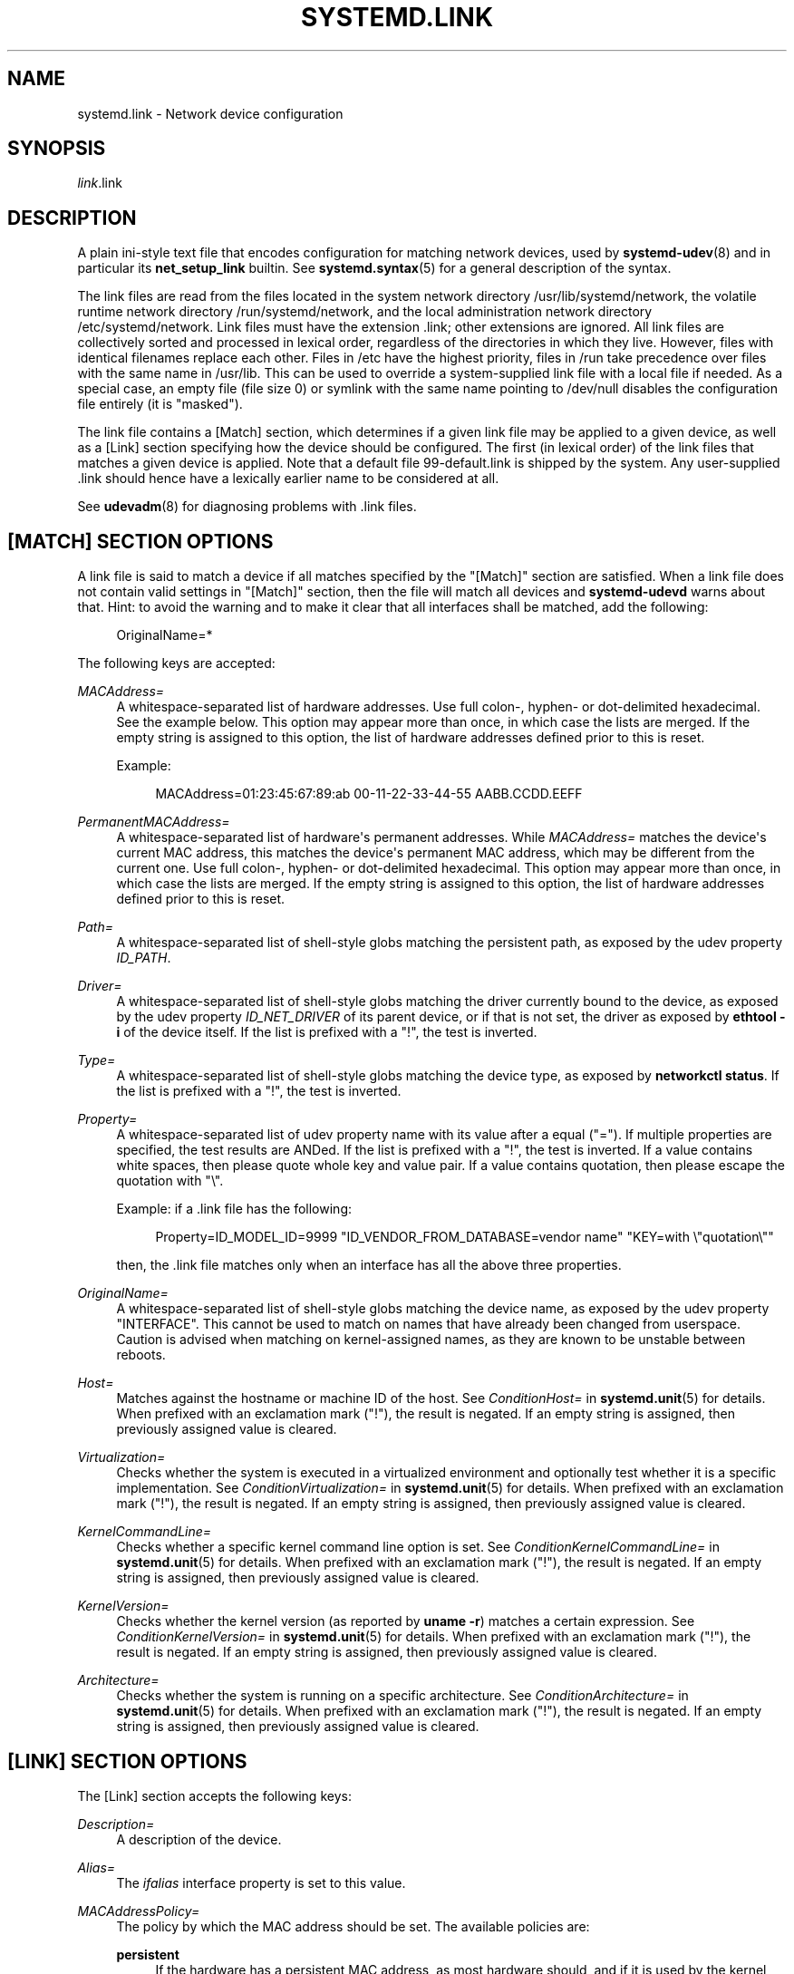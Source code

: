 '\" t
.TH "SYSTEMD\&.LINK" "5" "" "systemd 245" "systemd.link"
.\" -----------------------------------------------------------------
.\" * Define some portability stuff
.\" -----------------------------------------------------------------
.\" ~~~~~~~~~~~~~~~~~~~~~~~~~~~~~~~~~~~~~~~~~~~~~~~~~~~~~~~~~~~~~~~~~
.\" http://bugs.debian.org/507673
.\" http://lists.gnu.org/archive/html/groff/2009-02/msg00013.html
.\" ~~~~~~~~~~~~~~~~~~~~~~~~~~~~~~~~~~~~~~~~~~~~~~~~~~~~~~~~~~~~~~~~~
.ie \n(.g .ds Aq \(aq
.el       .ds Aq '
.\" -----------------------------------------------------------------
.\" * set default formatting
.\" -----------------------------------------------------------------
.\" disable hyphenation
.nh
.\" disable justification (adjust text to left margin only)
.ad l
.\" -----------------------------------------------------------------
.\" * MAIN CONTENT STARTS HERE *
.\" -----------------------------------------------------------------
.SH "NAME"
systemd.link \- Network device configuration
.SH "SYNOPSIS"
.PP
\fIlink\fR\&.link
.SH "DESCRIPTION"
.PP
A plain ini\-style text file that encodes configuration for matching network devices, used by
\fBsystemd-udev\fR(8)
and in particular its
\fBnet_setup_link\fR
builtin\&. See
\fBsystemd.syntax\fR(5)
for a general description of the syntax\&.
.PP
The link files are read from the files located in the system network directory
/usr/lib/systemd/network, the volatile runtime network directory
/run/systemd/network, and the local administration network directory
/etc/systemd/network\&. Link files must have the extension
\&.link; other extensions are ignored\&. All link files are collectively sorted and processed in lexical order, regardless of the directories in which they live\&. However, files with identical filenames replace each other\&. Files in
/etc
have the highest priority, files in
/run
take precedence over files with the same name in
/usr/lib\&. This can be used to override a system\-supplied link file with a local file if needed\&. As a special case, an empty file (file size 0) or symlink with the same name pointing to
/dev/null
disables the configuration file entirely (it is "masked")\&.
.PP
The link file contains a [Match] section, which determines if a given link file may be applied to a given device, as well as a [Link] section specifying how the device should be configured\&. The first (in lexical order) of the link files that matches a given device is applied\&. Note that a default file
99\-default\&.link
is shipped by the system\&. Any user\-supplied
\&.link
should hence have a lexically earlier name to be considered at all\&.
.PP
See
\fBudevadm\fR(8)
for diagnosing problems with
\&.link
files\&.
.SH "[MATCH] SECTION OPTIONS"
.PP
A link file is said to match a device if all matches specified by the
"[Match]"
section are satisfied\&. When a link file does not contain valid settings in
"[Match]"
section, then the file will match all devices and
\fBsystemd\-udevd\fR
warns about that\&. Hint: to avoid the warning and to make it clear that all interfaces shall be matched, add the following:
.sp
.if n \{\
.RS 4
.\}
.nf
OriginalName=*
.fi
.if n \{\
.RE
.\}
.sp
The following keys are accepted:
.PP
\fIMACAddress=\fR
.RS 4
A whitespace\-separated list of hardware addresses\&. Use full colon\-, hyphen\- or dot\-delimited hexadecimal\&. See the example below\&. This option may appear more than once, in which case the lists are merged\&. If the empty string is assigned to this option, the list of hardware addresses defined prior to this is reset\&.
.sp
Example:
.sp
.if n \{\
.RS 4
.\}
.nf
MACAddress=01:23:45:67:89:ab 00\-11\-22\-33\-44\-55 AABB\&.CCDD\&.EEFF
.fi
.if n \{\
.RE
.\}
.RE
.PP
\fIPermanentMACAddress=\fR
.RS 4
A whitespace\-separated list of hardware\*(Aqs permanent addresses\&. While
\fIMACAddress=\fR
matches the device\*(Aqs current MAC address, this matches the device\*(Aqs permanent MAC address, which may be different from the current one\&. Use full colon\-, hyphen\- or dot\-delimited hexadecimal\&. This option may appear more than once, in which case the lists are merged\&. If the empty string is assigned to this option, the list of hardware addresses defined prior to this is reset\&.
.RE
.PP
\fIPath=\fR
.RS 4
A whitespace\-separated list of shell\-style globs matching the persistent path, as exposed by the udev property
\fIID_PATH\fR\&.
.RE
.PP
\fIDriver=\fR
.RS 4
A whitespace\-separated list of shell\-style globs matching the driver currently bound to the device, as exposed by the udev property
\fIID_NET_DRIVER\fR
of its parent device, or if that is not set, the driver as exposed by
\fBethtool \-i\fR
of the device itself\&. If the list is prefixed with a "!", the test is inverted\&.
.RE
.PP
\fIType=\fR
.RS 4
A whitespace\-separated list of shell\-style globs matching the device type, as exposed by
\fBnetworkctl status\fR\&. If the list is prefixed with a "!", the test is inverted\&.
.RE
.PP
\fIProperty=\fR
.RS 4
A whitespace\-separated list of udev property name with its value after a equal ("=")\&. If multiple properties are specified, the test results are ANDed\&. If the list is prefixed with a "!", the test is inverted\&. If a value contains white spaces, then please quote whole key and value pair\&. If a value contains quotation, then please escape the quotation with
"\e"\&.
.sp
Example: if a \&.link file has the following:
.sp
.if n \{\
.RS 4
.\}
.nf
Property=ID_MODEL_ID=9999 "ID_VENDOR_FROM_DATABASE=vendor name" "KEY=with \e"quotation\e""
.fi
.if n \{\
.RE
.\}
.sp
then, the \&.link file matches only when an interface has all the above three properties\&.
.RE
.PP
\fIOriginalName=\fR
.RS 4
A whitespace\-separated list of shell\-style globs matching the device name, as exposed by the udev property "INTERFACE"\&. This cannot be used to match on names that have already been changed from userspace\&. Caution is advised when matching on kernel\-assigned names, as they are known to be unstable between reboots\&.
.RE
.PP
\fIHost=\fR
.RS 4
Matches against the hostname or machine ID of the host\&. See
\fIConditionHost=\fR
in
\fBsystemd.unit\fR(5)
for details\&. When prefixed with an exclamation mark ("!"), the result is negated\&. If an empty string is assigned, then previously assigned value is cleared\&.
.RE
.PP
\fIVirtualization=\fR
.RS 4
Checks whether the system is executed in a virtualized environment and optionally test whether it is a specific implementation\&. See
\fIConditionVirtualization=\fR
in
\fBsystemd.unit\fR(5)
for details\&. When prefixed with an exclamation mark ("!"), the result is negated\&. If an empty string is assigned, then previously assigned value is cleared\&.
.RE
.PP
\fIKernelCommandLine=\fR
.RS 4
Checks whether a specific kernel command line option is set\&. See
\fIConditionKernelCommandLine=\fR
in
\fBsystemd.unit\fR(5)
for details\&. When prefixed with an exclamation mark ("!"), the result is negated\&. If an empty string is assigned, then previously assigned value is cleared\&.
.RE
.PP
\fIKernelVersion=\fR
.RS 4
Checks whether the kernel version (as reported by
\fBuname \-r\fR) matches a certain expression\&. See
\fIConditionKernelVersion=\fR
in
\fBsystemd.unit\fR(5)
for details\&. When prefixed with an exclamation mark ("!"), the result is negated\&. If an empty string is assigned, then previously assigned value is cleared\&.
.RE
.PP
\fIArchitecture=\fR
.RS 4
Checks whether the system is running on a specific architecture\&. See
\fIConditionArchitecture=\fR
in
\fBsystemd.unit\fR(5)
for details\&. When prefixed with an exclamation mark ("!"), the result is negated\&. If an empty string is assigned, then previously assigned value is cleared\&.
.RE
.SH "[LINK] SECTION OPTIONS"
.PP
The [Link] section accepts the following keys:
.PP
\fIDescription=\fR
.RS 4
A description of the device\&.
.RE
.PP
\fIAlias=\fR
.RS 4
The
\fIifalias\fR
interface property is set to this value\&.
.RE
.PP
\fIMACAddressPolicy=\fR
.RS 4
The policy by which the MAC address should be set\&. The available policies are:
.PP
\fBpersistent\fR
.RS 4
If the hardware has a persistent MAC address, as most hardware should, and if it is used by the kernel, nothing is done\&. Otherwise, a new MAC address is generated which is guaranteed to be the same on every boot for the given machine and the given device, but which is otherwise random\&. This feature depends on ID_NET_NAME_* properties to exist for the link\&. On hardware where these properties are not set, the generation of a persistent MAC address will fail\&.
.RE
.PP
\fBrandom\fR
.RS 4
If the kernel is using a random MAC address, nothing is done\&. Otherwise, a new address is randomly generated each time the device appears, typically at boot\&. Either way, the random address will have the
"unicast"
and
"locally administered"
bits set\&.
.RE
.PP
\fBnone\fR
.RS 4
Keeps the MAC address assigned by the kernel\&.
.RE
.RE
.PP
\fIMACAddress=\fR
.RS 4
The MAC address to use, if no
\fIMACAddressPolicy=\fR
is specified\&.
.RE
.PP
\fINamePolicy=\fR
.RS 4
An ordered, space\-separated list of policies by which the interface name should be set\&.
\fINamePolicy=\fR
may be disabled by specifying
\fBnet\&.ifnames=0\fR
on the kernel command line\&. Each of the policies may fail, and the first successful one is used\&. The name is not set directly, but is exported to udev as the property
\fBID_NET_NAME\fR, which is, by default, used by a
\fBudev\fR(7), rule to set
\fINAME\fR\&. The available policies are:
.PP
\fBkernel\fR
.RS 4
If the kernel claims that the name it has set for a device is predictable, then no renaming is performed\&.
.RE
.PP
\fBdatabase\fR
.RS 4
The name is set based on entries in the udev\*(Aqs Hardware Database with the key
\fIID_NET_NAME_FROM_DATABASE\fR\&.
.RE
.PP
\fBonboard\fR
.RS 4
The name is set based on information given by the firmware for on\-board devices, as exported by the udev property
\fIID_NET_NAME_ONBOARD\fR\&. See
\fBsystemd.net-naming-scheme\fR(7)\&.
.RE
.PP
\fBslot\fR
.RS 4
The name is set based on information given by the firmware for hot\-plug devices, as exported by the udev property
\fIID_NET_NAME_SLOT\fR\&. See
\fBsystemd.net-naming-scheme\fR(7)\&.
.RE
.PP
\fBpath\fR
.RS 4
The name is set based on the device\*(Aqs physical location, as exported by the udev property
\fIID_NET_NAME_PATH\fR\&. See
\fBsystemd.net-naming-scheme\fR(7)\&.
.RE
.PP
\fBmac\fR
.RS 4
The name is set based on the device\*(Aqs persistent MAC address, as exported by the udev property
\fIID_NET_NAME_MAC\fR\&. See
\fBsystemd.net-naming-scheme\fR(7)\&.
.RE
.PP
\fBkeep\fR
.RS 4
If the device already had a name given by userspace (as part of creation of the device or a rename), keep it\&.
.RE
.RE
.PP
\fIName=\fR
.RS 4
The interface name to use\&. This option has lower precedence than
\fINamePolicy=\fR, so for this setting to take effect,
\fINamePolicy=\fR
must either be unset, empty, disabled, or all policies configured there must fail\&. Also see the example below with
"Name=dmz0"\&.
.sp
Note that specifying a name that the kernel might use for another interface (for example
"eth0") is dangerous because the name assignment done by udev will race with the assignment done by the kernel, and only one interface may use the name\&. Depending on the order of operations, either udev or the kernel will win, making the naming unpredictable\&. It is best to use some different prefix, for example
"internal0"/"external0"
or
"lan0"/"lan1"/"lan3"\&.
.RE
.PP
\fIAlternativeNamesPolicy=\fR
.RS 4
A space\-separated list of policies by which the interface\*(Aqs alternative names should be set\&. Each of the policies may fail, and all successful policies are used\&. The available policies are
"database",
"onboard",
"slot",
"path", and
"mac"\&. If the kernel does not support the alternative names, then this setting will be ignored\&.
.RE
.PP
\fIAlternativeName=\fR
.RS 4
The alternative interface name to use\&. This option can be specified multiple times\&. If the empty string is assigned to this option, the list is reset, and all prior assignments have no effect\&. If the kernel does not support the alternative names, then this setting will be ignored\&.
.RE
.PP
\fIMTUBytes=\fR
.RS 4
The maximum transmission unit in bytes to set for the device\&. The usual suffixes K, M, G, are supported and are understood to the base of 1024\&.
.RE
.PP
\fIBitsPerSecond=\fR
.RS 4
The speed to set for the device, the value is rounded down to the nearest Mbps\&. The usual suffixes K, M, G, are supported and are understood to the base of 1000\&.
.RE
.PP
\fIDuplex=\fR
.RS 4
The duplex mode to set for the device\&. The accepted values are
\fBhalf\fR
and
\fBfull\fR\&.
.RE
.PP
\fIAutoNegotiation=\fR
.RS 4
Takes a boolean\&. If set to yes, automatic negotiation of transmission parameters is enabled\&. Autonegotiation is a procedure by which two connected ethernet devices choose common transmission parameters, such as speed, duplex mode, and flow control\&. When unset, the kernel\*(Aqs default will be used\&.
.sp
Note that if autonegotiation is enabled, speed and duplex settings are read\-only\&. If autonegotiation is disabled, speed and duplex settings are writable if the driver supports multiple link modes\&.
.RE
.PP
\fIWakeOnLan=\fR
.RS 4
The Wake\-on\-LAN policy to set for the device\&. The supported values are:
.PP
\fBphy\fR
.RS 4
Wake on PHY activity\&.
.RE
.PP
\fBunicast\fR
.RS 4
Wake on unicast messages\&.
.RE
.PP
\fBmulticast\fR
.RS 4
Wake on multicast messages\&.
.RE
.PP
\fBbroadcast\fR
.RS 4
Wake on broadcast messages\&.
.RE
.PP
\fBarp\fR
.RS 4
Wake on ARP\&.
.RE
.PP
\fBmagic\fR
.RS 4
Wake on receipt of a magic packet\&.
.RE
.PP
\fBsecureon\fR
.RS 4
Enable secureon(tm) password for MagicPacket(tm)\&.
.RE
.PP
\fBoff\fR
.RS 4
Never wake\&.
.RE
.sp
Defaults to
\fBoff\fR\&.
.RE
.PP
\fIPort=\fR
.RS 4
The port option is used to select the device port\&. The supported values are:
.PP
\fBtp\fR
.RS 4
An Ethernet interface using Twisted\-Pair cable as the medium\&.
.RE
.PP
\fBaui\fR
.RS 4
Attachment Unit Interface (AUI)\&. Normally used with hubs\&.
.RE
.PP
\fBbnc\fR
.RS 4
An Ethernet interface using BNC connectors and co\-axial cable\&.
.RE
.PP
\fBmii\fR
.RS 4
An Ethernet interface using a Media Independent Interface (MII)\&.
.RE
.PP
\fBfibre\fR
.RS 4
An Ethernet interface using Optical Fibre as the medium\&.
.RE
.RE
.PP
\fIAdvertise=\fR
.RS 4
This sets what speeds and duplex modes of operation are advertised for auto\-negotiation\&. This implies
"AutoNegotiation=yes"\&. The supported values are:
.sp
.it 1 an-trap
.nr an-no-space-flag 1
.nr an-break-flag 1
.br
.B Table\ \&1.\ \&Supported advertise values
.TS
allbox tab(:);
lB lB lB.
T{
Advertise
T}:T{
Speed (Mbps)
T}:T{
Duplex Mode
T}
.T&
l l l
l l l
l l l
l l l
l l l
l l l
l l l
l l l
l l l
l l l
l l l
l l l
l l l
l l l.
T{
\fB10baset\-half\fR
T}:T{
10
T}:T{
half
T}
T{
\fB10baset\-full\fR
T}:T{
10
T}:T{
full
T}
T{
\fB100baset\-half\fR
T}:T{
100
T}:T{
half
T}
T{
\fB100baset\-full\fR
T}:T{
100
T}:T{
full
T}
T{
\fB1000baset\-half\fR
T}:T{
1000
T}:T{
half
T}
T{
\fB1000baset\-full\fR
T}:T{
1000
T}:T{
full
T}
T{
\fB10000baset\-full\fR
T}:T{
10000
T}:T{
full
T}
T{
\fB2500basex\-full\fR
T}:T{
2500
T}:T{
full
T}
T{
\fB1000basekx\-full\fR
T}:T{
1000
T}:T{
full
T}
T{
\fB10000basekx4\-full\fR
T}:T{
10000
T}:T{
full
T}
T{
\fB10000basekr\-full\fR
T}:T{
10000
T}:T{
full
T}
T{
\fB10000baser\-fec\fR
T}:T{
10000
T}:T{
full
T}
T{
\fB20000basemld2\-full\fR
T}:T{
20000
T}:T{
full
T}
T{
\fB20000basekr2\-full\fR
T}:T{
20000
T}:T{
full
T}
.TE
.sp 1
By default this is unset, i\&.e\&. all possible modes will be advertised\&. This option may be specified more than once, in which case all specified speeds and modes are advertised\&. If the empty string is assigned to this option, the list is reset, and all prior assignments have no effect\&.
.RE
.PP
\fIReceiveChecksumOffload=\fR
.RS 4
Takes a boolean\&. If set to true, the hardware offload for checksumming of ingress network packets is enabled\&. When unset, the kernel\*(Aqs default will be used\&.
.RE
.PP
\fITransmitChecksumOffload=\fR
.RS 4
Takes a boolean\&. If set to true, the hardware offload for checksumming of egress network packets is enabled\&. When unset, the kernel\*(Aqs default will be used\&.
.RE
.PP
\fITCPSegmentationOffload=\fR
.RS 4
Takes a boolean\&. If set to true, the TCP Segmentation Offload (TSO) is enabled\&. When unset, the kernel\*(Aqs default will be used\&.
.RE
.PP
\fITCP6SegmentationOffload=\fR
.RS 4
Takes a boolean\&. If set to true, the TCP6 Segmentation Offload (tx\-tcp6\-segmentation) is enabled\&. When unset, the kernel\*(Aqs default will be used\&.
.RE
.PP
\fIGenericSegmentationOffload=\fR
.RS 4
Takes a boolean\&. If set to true, the Generic Segmentation Offload (GSO) is enabled\&. When unset, the kernel\*(Aqs default will be used\&.
.RE
.PP
\fIGenericReceiveOffload=\fR
.RS 4
Takes a boolean\&. If set to true, the Generic Receive Offload (GRO) is enabled\&. When unset, the kernel\*(Aqs default will be used\&.
.RE
.PP
\fILargeReceiveOffload=\fR
.RS 4
Takes a boolean\&. If set to true, the Large Receive Offload (LRO) is enabled\&. When unset, the kernel\*(Aqs default will be used\&.
.RE
.PP
\fIRxChannels=\fR
.RS 4
Sets the number of receive channels (a number between 1 and 4294967295) \&.
.RE
.PP
\fITxChannels=\fR
.RS 4
Sets the number of transmit channels (a number between 1 and 4294967295)\&.
.RE
.PP
\fIOtherChannels=\fR
.RS 4
Sets the number of other channels (a number between 1 and 4294967295)\&.
.RE
.PP
\fICombinedChannels=\fR
.RS 4
Sets the number of combined set channels (a number between 1 and 4294967295)\&.
.RE
.PP
\fIRxBufferSize=\fR
.RS 4
Takes an integer\&. Specifies the maximum number of pending packets in the NIC receive buffer\&. When unset, the kernel\*(Aqs default will be used\&.
.RE
.PP
\fITxBufferSize=\fR
.RS 4
Takes an integer\&. Specifies the maximum number of pending packets in the NIC transmit buffer\&. When unset, the kernel\*(Aqs default will be used\&.
.RE
.SH "EXAMPLES"
.PP
\fBExample\ \&1.\ \&/usr/lib/systemd/network/99\-default\&.link\fR
.PP
The link file
99\-default\&.link
that is shipped with systemd defines the default naming policy for links\&.
.sp
.if n \{\
.RS 4
.\}
.nf
[Link]
NamePolicy=kernel database onboard slot path
MACAddressPolicy=persistent
.fi
.if n \{\
.RE
.\}
.PP
\fBExample\ \&2.\ \&/etc/systemd/network/10\-dmz\&.link\fR
.PP
This example assigns the fixed name
"dmz0"
to the interface with the MAC address 00:a0:de:63:7a:e6:
.sp
.if n \{\
.RS 4
.\}
.nf
[Match]
MACAddress=00:a0:de:63:7a:e6

[Link]
Name=dmz0
.fi
.if n \{\
.RE
.\}
.PP
\fINamePolicy=\fR
is not set, so
\fIName=\fR
takes effect\&. We use the
"10\-"
prefix to order this file early in the list\&. Note that it needs to be before
"99\-link", i\&.e\&. it needs a numerical prefix, to have any effect at all\&.
.PP
\fBExample\ \&3.\ \&Debugging \fINamePolicy=\fR assignments\fR
.sp
.if n \{\
.RS 4
.\}
.nf
$ sudo SYSTEMD_LOG_LEVEL=debug udevadm test\-builtin net_setup_link /sys/class/net/hub0
\&...
Parsed configuration file /usr/lib/systemd/network/99\-default\&.link
Parsed configuration file /etc/systemd/network/10\-eth0\&.link
ID_NET_DRIVER=cdc_ether
Config file /etc/systemd/network/10\-eth0\&.link applies to device hub0
link_config: autonegotiation is unset or enabled, the speed and duplex are not writable\&.
hub0: Device has name_assign_type=4
Using default interface naming scheme \*(Aqv240\*(Aq\&.
hub0: Policies didn\*(Aqt yield a name, using specified Name=hub0\&.
ID_NET_LINK_FILE=/etc/systemd/network/10\-eth0\&.link
ID_NET_NAME=hub0
\&...
.fi
.if n \{\
.RE
.\}
.PP
Explicit
\fIName=\fR
configuration wins in this case\&.
.sp
.if n \{\
.RS 4
.\}
.nf
sudo SYSTEMD_LOG_LEVEL=debug udevadm test\-builtin net_setup_link /sys/class/net/enp0s31f6
\&...
Parsed configuration file /usr/lib/systemd/network/99\-default\&.link
Parsed configuration file /etc/systemd/network/10\-eth0\&.link
Created link configuration context\&.
ID_NET_DRIVER=e1000e
Config file /usr/lib/systemd/network/99\-default\&.link applies to device enp0s31f6
link_config: autonegotiation is unset or enabled, the speed and duplex are not writable\&.
enp0s31f6: Device has name_assign_type=4
Using default interface naming scheme \*(Aqv240\*(Aq\&.
enp0s31f6: Policy *keep*: keeping existing userspace name
enp0s31f6: Device has addr_assign_type=0
enp0s31f6: MAC on the device already matches policy *persistent*
ID_NET_LINK_FILE=/usr/lib/systemd/network/99\-default\&.link
\&...
.fi
.if n \{\
.RE
.\}
.PP
In this case, the interface was already renamed, so the
\fBkeep\fR
policy specified as the first option in
99\-default\&.link
means that the existing name is preserved\&. If
\fBkeep\fR
was removed, or if were in boot before the renaming has happened, we might get the following instead:
.sp
.if n \{\
.RS 4
.\}
.nf
enp0s31f6: Policy *path* yields "enp0s31f6"\&.
enp0s31f6: Device has addr_assign_type=0
enp0s31f6: MAC on the device already matches policy *persistent*
ID_NET_LINK_FILE=/usr/lib/systemd/network/99\-default\&.link
ID_NET_NAME=enp0s31f6
\&...
.fi
.if n \{\
.RE
.\}
.PP
Please note that the details of output are subject to change\&.
.PP
\fBExample\ \&4.\ \&/etc/systemd/network/10\-internet\&.link\fR
.PP
This example assigns the fixed name
"internet0"
to the interface with the device path
"pci\-0000:00:1a\&.0\-*":
.sp
.if n \{\
.RS 4
.\}
.nf
[Match]
Path=pci\-0000:00:1a\&.0\-*

[Link]
Name=internet0
.fi
.if n \{\
.RE
.\}
.PP
\fBExample\ \&5.\ \&/etc/systemd/network/25\-wireless\&.link\fR
.PP
Here\*(Aqs an overly complex example that shows the use of a large number of [Match] and [Link] settings\&.
.sp
.if n \{\
.RS 4
.\}
.nf
[Match]
MACAddress=12:34:56:78:9a:bc
Driver=brcmsmac
Path=pci\-0000:02:00\&.0\-*
Type=wlan
Virtualization=no
Host=my\-laptop
Architecture=x86\-64

[Link]
Name=wireless0
MTUBytes=1450
BitsPerSecond=10M
WakeOnLan=magic
MACAddress=cb:a9:87:65:43:21
.fi
.if n \{\
.RE
.\}
.SH "SEE ALSO"
.PP
\fBsystemd-udevd.service\fR(8),
\fBudevadm\fR(8),
\fBsystemd.netdev\fR(5),
\fBsystemd.network\fR(5)

